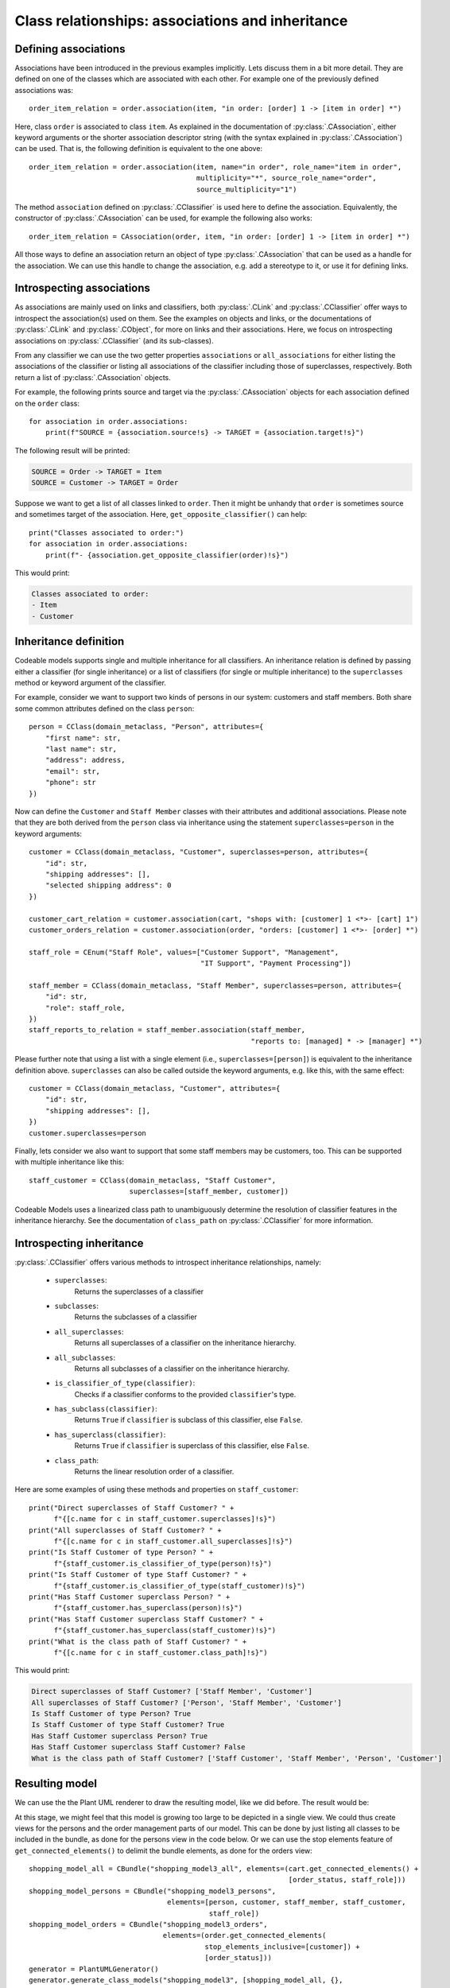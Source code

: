 .. _class_relationships:

Class relationships: associations and inheritance
*************************************************

Defining associations
=====================

Associations have been introduced in the previous examples implicitly. Lets discuss them in a bit more detail.
They are defined on one of the classes which are associated with each other.
For example one of the previously defined associations was::

    order_item_relation = order.association(item, "in order: [order] 1 -> [item in order] *")

Here, class ``order`` is associated to class ``item``. As explained in the documentation of :py:class:`.CAssociation`,
either keyword arguments or the shorter association descriptor string (with the syntax explained in
:py:class:`.CAssociation`) can be used. That is, the following definition is equivalent to the one above::

    order_item_relation = order.association(item, name="in order", role_name="item in order",
                                            multiplicity="*", source_role_name="order",
                                            source_multiplicity="1")

The method ``association`` defined on :py:class:`.CClassifier` is used here to define the association. Equivalently,
the constructor of :py:class:`.CAssociation` can be used, for example the following also works::

    order_item_relation = CAssociation(order, item, "in order: [order] 1 -> [item in order] *")

All those ways to define an association return an object of type :py:class:`.CAssociation` that can be used
as a handle for the association. We can use this handle to change the association, e.g. add a
stereotype to it, or use it for defining links.

Introspecting associations
==========================

As associations are mainly used on links and classifiers, both :py:class:`.CLink` and :py:class:`.CClassifier`
offer ways to introspect the association(s) used on
them. See the examples on objects and links, or the documentations of :py:class:`.CLink` and :py:class:`.CObject`,
for more on links and their associations. Here, we focus on introspecting associations on :py:class:`.CClassifier`
(and its sub-classes).

From any classifier we can use the two getter properties ``associations`` or ``all_associations`` for either
listing the associations of the classifier or  listing all associations of the classifier including those
of superclasses, respectively. Both return a list of :py:class:`.CAssociation` objects.

For example, the following prints source and target via the :py:class:`.CAssociation` objects for each
association defined on the ``order`` class::

    for association in order.associations:
        print(f"SOURCE = {association.source!s} -> TARGET = {association.target!s}")

The following result will be printed:

.. code-block:: none

    SOURCE = Order -> TARGET = Item
    SOURCE = Customer -> TARGET = Order

Suppose we want to get a list of all classes linked to ``order``. Then it might be unhandy that ``order`` is sometimes
source and sometimes target of the association. Here, ``get_opposite_classifier()`` can help::

    print("Classes associated to order:")
    for association in order.associations:
        print(f"- {association.get_opposite_classifier(order)!s}")

This would print:

.. code-block:: none

    Classes associated to order:
    - Item
    - Customer

Inheritance definition
======================

Codeable models supports single and multiple inheritance for all classifiers. An inheritance relation
is defined by passing either a classifier (for single inheritance) or a list of
classifiers (for single or multiple inheritance) to the
``superclasses`` method or keyword argument of the classifier.

For example, consider we want to support two kinds of persons in our system: customers and staff members. Both
share some common attributes defined on the class ``person``::

    person = CClass(domain_metaclass, "Person", attributes={
        "first name": str,
        "last name": str,
        "address": address,
        "email": str,
        "phone": str
    })

Now can define the ``Customer`` and ``Staff Member`` classes with their attributes and additional associations.
Please note that they are both derived from the ``person`` class via inheritance using the statement
``superclasses=person`` in the keyword arguments::


    customer = CClass(domain_metaclass, "Customer", superclasses=person, attributes={
        "id": str,
        "shipping addresses": [],
        "selected shipping address": 0
    })

    customer_cart_relation = customer.association(cart, "shops with: [customer] 1 <*>- [cart] 1")
    customer_orders_relation = customer.association(order, "orders: [customer] 1 <*>- [order] *")

    staff_role = CEnum("Staff Role", values=["Customer Support", "Management",
                                             "IT Support", "Payment Processing"])

    staff_member = CClass(domain_metaclass, "Staff Member", superclasses=person, attributes={
        "id": str,
        "role": staff_role,
    })
    staff_reports_to_relation = staff_member.association(staff_member,
                                                         "reports to: [managed] * -> [manager] *")

Please further note that using a list with a single element (i.e., ``superclasses=[person]``) is equivalent to
the inheritance definition above. ``superclasses`` can also be called outside the keyword arguments, e.g. like this,
with the same effect::

    customer = CClass(domain_metaclass, "Customer", attributes={
        "id": str,
        "shipping addresses": [],
    })
    customer.superclasses=person

Finally, lets consider we also want to support that some staff members may be customers, too. This can be supported with
multiple inheritance like this::

    staff_customer = CClass(domain_metaclass, "Staff Customer",
                            superclasses=[staff_member, customer])

Codeable Models uses a linearized class path to unambiguously determine the resolution of classifier features in
the inheritance hierarchy. See the documentation of ``class_path`` on :py:class:`.CClassifier` for more information.

Introspecting inheritance
=========================

:py:class:`.CClassifier` offers various methods to introspect inheritance relationships, namely:

    - ``superclasses``:
        Returns the superclasses of a classifier
    - ``subclasses``:
        Returns the subclasses of a classifier
    - ``all_superclasses``:
        Returns all superclasses of a classifier on the inheritance hierarchy.
    - ``all_subclasses``:
        Returns all subclasses of a classifier on the inheritance hierarchy.
    - ``is_classifier_of_type(classifier)``:
        Checks if a classifier conforms to the provided ``classifier``'s type.
    - ``has_subclass(classifier)``:
        Returns ``True`` if ``classifier`` is subclass of this classifier, else ``False``.
    - ``has_superclass(classifier)``:
        Returns ``True`` if ``classifier`` is superclass of this classifier, else ``False``.
    - ``class_path``:
        Returns the linear resolution order of a classifier.

Here are some examples of using these methods and properties on ``staff_customer``::

    print("Direct superclasses of Staff Customer? " +
          f"{[c.name for c in staff_customer.superclasses]!s}")
    print("All superclasses of Staff Customer? " +
          f"{[c.name for c in staff_customer.all_superclasses]!s}")
    print("Is Staff Customer of type Person? " +
          f"{staff_customer.is_classifier_of_type(person)!s}")
    print("Is Staff Customer of type Staff Customer? " +
          f"{staff_customer.is_classifier_of_type(staff_customer)!s}")
    print("Has Staff Customer superclass Person? " +
          f"{staff_customer.has_superclass(person)!s}")
    print("Has Staff Customer superclass Staff Customer? " +
          f"{staff_customer.has_superclass(staff_customer)!s}")
    print("What is the class path of Staff Customer? " +
          f"{[c.name for c in staff_customer.class_path]!s}")

This would print:

.. code-block:: none

    Direct superclasses of Staff Customer? ['Staff Member', 'Customer']
    All superclasses of Staff Customer? ['Person', 'Staff Member', 'Customer']
    Is Staff Customer of type Person? True
    Is Staff Customer of type Staff Customer? True
    Has Staff Customer superclass Person? True
    Has Staff Customer superclass Staff Customer? False
    What is the class path of Staff Customer? ['Staff Customer', 'Staff Member', 'Person', 'Customer']


Resulting model
===============

We can use the the Plant UML renderer to draw the resulting model, like we did before. The result would be:

.. image:: images/shopping_model3_all.png

At this stage, we might feel that this model is growing too large to be depicted in a single view. We could
thus create views for the persons and the order management parts of our model. This can be done by just listing
all classes to be included in the bundle, as done for the persons view in the code below.
Or we can use the stop elements feature of ``get_connected_elements()`` to delimit the bundle
elements, as done for the orders view::

    shopping_model_all = CBundle("shopping_model3_all", elements=(cart.get_connected_elements() +
                                                                  [order_status, staff_role]))
    shopping_model_persons = CBundle("shopping_model3_persons",
                                     elements=[person, customer, staff_member, staff_customer,
                                               staff_role])
    shopping_model_orders = CBundle("shopping_model3_orders",
                                    elements=(order.get_connected_elements(
                                              stop_elements_inclusive=[customer]) +
                                              [order_status]))
    generator = PlantUMLGenerator()
    generator.generate_class_models("shopping_model3", [shopping_model_all, {},
                                                        shopping_model_persons, {},
                                                        shopping_model_orders, {}])

This creates the following persons view:

.. image:: images/shopping_model3_persons.png

It also creates the following orders view:

.. image:: images/shopping_model3_orders.png


The full code of the examples in this tutorial can be found in the sample :ref:`shopping_model3`.



